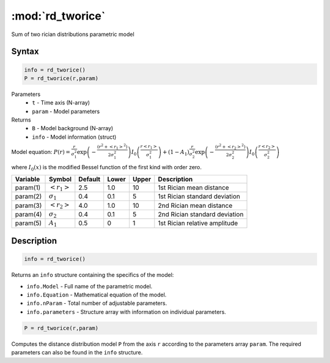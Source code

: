 .. highlight:: matlab
.. _rd_tworice:

***********************
:mod:`rd_tworice`
***********************

Sum of two rician distributions parametric model

Syntax
=========================================

.. code-block:: matlab

        info = rd_tworice()
        P = rd_tworice(r,param)

Parameters
    *   ``t`` - Time axis (N-array)
    *   ``param`` - Model parameters
Returns
    *   ``B`` - Model background (N-array)
    *   ``info`` - Model information (struct)

Model equation: :math:`P(r) = \frac{r}{\sigma_1^2}\exp\left(-\frac{(r^2+\left<r_1\right>^2)}{2\sigma_1^2}\right)I_0\left(\frac{r\left<r_1\right>}{\sigma_1^2} \right) + (1 - A_1) \frac{r}{\sigma_2^2}\exp\left(-\frac{(r^2+\left<r_2\right>^2)}{2\sigma_2^2}\right)I_0\left(\frac{r\left<r_2\right>}{\sigma_2^2} \right)`

where :math:`I_0(x)` is the modified Bessel function of the first kind with order zero.

========== ======================== ========= ======== ======== ===============================
 Variable   Symbol                    Default   Lower   Upper       Description
========== ======================== ========= ======== ======== ===============================
param(1)   :math:`\left<r_1\right>`     2.5     1.0      10      1st Rician mean distance
param(2)   :math:`\sigma_1`             0.4     0.1      5       1st Rician standard deviation
param(3)   :math:`\left<r_2\right>`     4.0     1.0      10      2nd Rician mean distance
param(4)   :math:`\sigma_2`             0.4     0.1      5       2nd Rician standard deviation
param(5)   :math:`A_1`                  0.5     0        1       1st Rician relative amplitude
========== ======================== ========= ======== ======== ===============================

Description
=========================================

.. code-block:: matlab

        info = rd_tworice()

Returns an ``info`` structure containing the specifics of the model:

* ``info.Model`` -  Full name of the parametric model.
* ``info.Equation`` -  Mathematical equation of the model.
* ``info.nParam`` -  Total number of adjustable parameters.
* ``info.parameters`` - Structure array with information on individual parameters.

.. code-block:: matlab

    P = rd_tworice(r,param)

Computes the distance distribution model ``P`` from the axis ``r`` according to the parameters array ``param``. The required parameters can also be found in the ``info`` structure.

